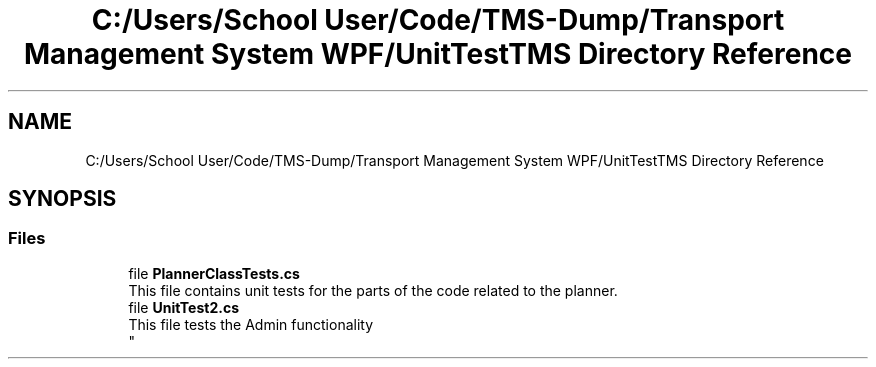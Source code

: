 .TH "C:/Users/School User/Code/TMS-Dump/Transport Management System WPF/UnitTestTMS Directory Reference" 3 "Fri Nov 22 2019" "Version 3.0" "TMS Project - 8000 Cigs" \" -*- nroff -*-
.ad l
.nh
.SH NAME
C:/Users/School User/Code/TMS-Dump/Transport Management System WPF/UnitTestTMS Directory Reference
.SH SYNOPSIS
.br
.PP
.SS "Files"

.in +1c
.ti -1c
.RI "file \fBPlannerClassTests\&.cs\fP"
.br
.RI "This file contains unit tests for the parts of the code related to the planner\&. "
.ti -1c
.RI "file \fBUnitTest2\&.cs\fP"
.br
.RI "This file tests the Admin functionality 
.br
 "
.in -1c
